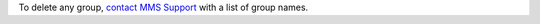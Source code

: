 To delete any group, `contact MMS Support
<https://mms.mongodb.com/links/support>`_ with a list of group names.
